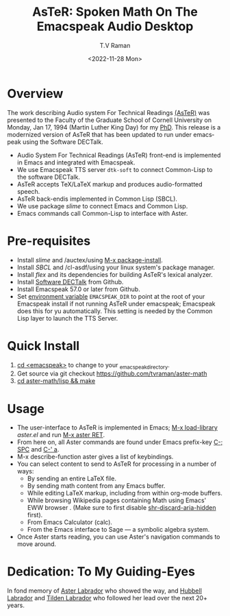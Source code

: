 * Overview 

The work describing Audio system For Technical Readings [[https://emacspeak.sourceforge.net/raman/aster/abstract.html][(AsTeR)]] was
presented to the Faculty of the Graduate School of Cornell University
on Monday, Jan 17, 1994 (Martin Luther King Day) for my [[http://awards.acm.org/award_winners/raman_4110221.cfm][PhD]].  This release
is a modernized version of AsTeR that has been updated to run under
emacspeak using the Software DECTalk.


  - Audio System For Technical Readings  (AsTeR) front-end  is implemented in Emacs and integrated with Emacspeak.
  - We use Emacspeak TTS server ~dtk-soft~ to connect Common-Lisp to
    the software DECTalk.
  - AsTeR accepts TeX/LaTeX markup and produces audio-formatted speech.
  - AsTeR back-endis implemented in Common Lisp (SBCL).
  - We use package /slime/ to connect Emacs and Common Lisp.
  - Emacs commands call    Common-Lisp
     to interface with  Aster.

* Pre-requisites 

  - Install  /slime/ and /auctex/using _M-x package-install_.
  - Install /SBCL/  and /cl-asdf/using  your linux system's package manager.
  - Install /flex/ and its dependencies for building AsTeR's lexical analyzer.
  - Install  [[https://github.com/dectalk/dectalk][Software DECTalk]] from Github.
  - Install Emacspeak 57.0 or later from Github.
  - Set _environment variable_ ~EMACSPEAK_DIR~ to point at the root of
    your Emacspeak install if not running AsTeR under emacspeak; Emacspeak does
    this for yu automatically. This setting is needed by the Common
    Lisp layer to  launch the TTS Server.

* Quick Install  
  1. _cd <emacspeak>_ to change to your _emacspeak_directory.
  2. Get source via git checkout [[https://github.com/tvraman/aster-math]]
  3. _cd aster-math/lisp  && make_

* Usage 

  - The user-interface to AsTeR is implemented in Emacs;
   _M-x load-library_ /aster.el/ and run  _M-x aster RET_.
  - From here on, all Aster commands are found under Emacs prefix-key
    _C-; SPC_ and _C-' a_.
  - M-x describe-function aster gives a list of keybindings.
  - You can select  content to send to AsTeR for processing in a
   number of ways:
    - By sending an entire  LaTeX file.
    - By sending math content from any Emacs buffer.
    - While editing LaTeX markup, including from within org-mode buffers.
    - While browsing Wikipedia pages containing Math using Emacs'
      EWW browser . (Make sure to first disable _shr-discard-aria-hidden_ first).
    - From Emacs  Calculator (calc).
    - From the Emacs interface to Sage --- a symbolic algebra system.
  - Once Aster starts reading, you can use Aster's
   navigation commands to move around.

* Dedication: To My Guiding-Eyes

In fond memory of [[http://emacspeak.sf.net/raman/aster-labrador][Aster Labrador]] who showed the way, and [[http://emacspeak.sf.net/raman/hubbell-labrador][Hubbell
 Labrador]] and [[http://emacspeak.sf.net/raman/tilden-labrador][Tilden Labrador]] who followed her lead over the next
 20+ years.

#+options: ':nil *:t -:t ::t <:t H:3 \n:nil ^:t arch:headline
#+options: author:t broken-links:nil c:nil creator:nil
#+options: d:(not "LOGBOOK") date:t e:t email:nil f:t inline:t num:t
#+options: p:nil pri:nil prop:nil stat:t tags:t tasks:t tex:t
#+options: timestamp:t title:t toc:nil todo:t |:t
#+title: AsTeR: Spoken Math On The Emacspeak Audio Desktop
#+date: <2022-11-28 Mon>
#+author: T.V Raman
#+email: raman@google.com
#+language: en
#+select_tags: export
#+exclude_tags: noexport
#+creator: Emacs 29.0.50 (Org mode 9.5.5)
#+cite_export:
